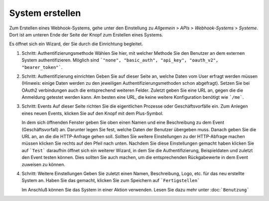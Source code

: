 System erstellen
================

.. autosummary::
   :toctree: generated

Zum Erstellen eines Webhook-Systems, gehe unter den Einstellung zu *Allgemein* > *APIs* > *Webhook-Systems* > *Systeme*.
Dort ist am unteren Ende der Seite der Knopf zum Erstellen eines Systems.

Es öffnet sich ein Wizard, der Sie durch die Einrichtung begleitet.

1) Schritt: Authentifizierungsmethode
   Wählen Sie hier, mit welcher Methode Sie den Benutzer an dem externen System authentifizieren.
   Möglich sind ```"none", "basic_auth", "api_key", "oauth_v2", "bearer_token"```.
   
2) Schritt: Authentifizierung einrichten
   Geben Sie auf dieser Seite an, welche Daten vom User erfragt werden müssen
   (Hinweis: einige Daten werden zu den jeweiligen Authentifizierungsmethoden schon abgefragt).
   Setzen Sie bei OAuth2 verbindungen auch die entsprechend weiteren Felder.
   Zuletzt geben Sie eine URL an, gegen die die Anmeldung getestet werden kann. Am besten eine URL, die keine weitere Konfiguration benötigt wie ```/me```.

3) Schritt: Events
   Auf dieser Seite richten Sie die eigentlichen Prozesse oder Geschäftsvorfälle ein.
   Zum Anlegen eines neuen Events, klicken Sie auf den Knopf mit dem Plus-Symbol.
   
   In dem sich öffnenden Fenster geben Sie oben einen Namen und eine Beschreibung zu dem Event (Geschäftsvorfall) an. Darunter legen Sie fest,
   welche Daten der Benutzer übergeben muss. Danach geben Sie die URL an, an die die HTTP-Anfrage gehen soll.
   Sollten Sie weitere Einstellungen zu der HTTP-Abfrage machen müssen klicken Sie rechts auf den Pfeil nach unten.
   Nachdem Sie diese Einstellungen gemacht haben klicken Sie auf ```Test``` daraufhin öffnet sich ein weiterer Wizard,
   in dem Sie die Authentifizierung, Beispieldaten und zuletzt den Event testen können.
   Dies sollten Sie auch machen, um die entsprechenden Rückgabewerte in dem Event zuweisen zu können.
   
4) Schritt: Weitere Einstellungen
   Geben Sie zuletzt einen Namen, Beschreibung, Logo, etc. für das neu erstellte System an.
   Haben Sie das gemacht, klicken Sie zum Speichern auf ```Fertigstellen```
   
   Im Anschluß können Sie das System in einer Aktion verwenden. Lesen Sie dazu mehr unter :doc:```Benutzung```
